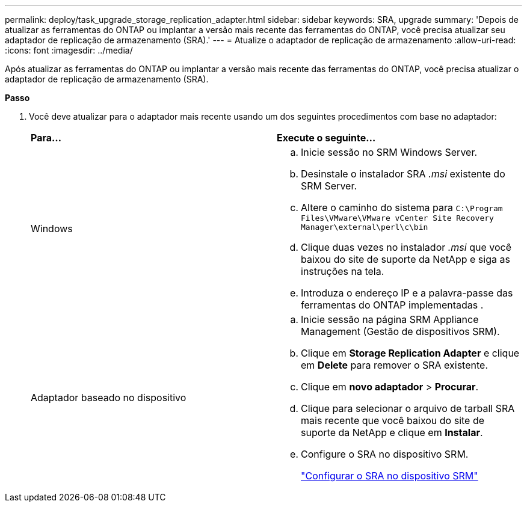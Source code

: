 ---
permalink: deploy/task_upgrade_storage_replication_adapter.html 
sidebar: sidebar 
keywords: SRA, upgrade 
summary: 'Depois de atualizar as ferramentas do ONTAP ou implantar a versão mais recente das ferramentas do ONTAP, você precisa atualizar seu adaptador de replicação de armazenamento (SRA).' 
---
= Atualize o adaptador de replicação de armazenamento
:allow-uri-read: 
:icons: font
:imagesdir: ../media/


[role="lead"]
Após atualizar as ferramentas do ONTAP ou implantar a versão mais recente das ferramentas do ONTAP, você precisa atualizar o adaptador de replicação de armazenamento (SRA).

*Passo*

. Você deve atualizar para o adaptador mais recente usando um dos seguintes procedimentos com base no adaptador:
+
|===


| *Para...* | *Execute o seguinte...* 


 a| 
Windows
 a| 
.. Inicie sessão no SRM Windows Server.
.. Desinstale o instalador SRA _.msi_ existente do SRM Server.
.. Altere o caminho do sistema para `C:\Program Files\VMware\VMware vCenter Site Recovery Manager\external\perl\c\bin`
.. Clique duas vezes no instalador _.msi_ que você baixou do site de suporte da NetApp e siga as instruções na tela.
.. Introduza o endereço IP e a palavra-passe das ferramentas do ONTAP implementadas .




 a| 
Adaptador baseado no dispositivo
 a| 
.. Inicie sessão na página SRM Appliance Management (Gestão de dispositivos SRM).
.. Clique em *Storage Replication Adapter* e clique em *Delete* para remover o SRA existente.
.. Clique em *novo adaptador* > *Procurar*.
.. Clique para selecionar o arquivo de tarball SRA mais recente que você baixou do site de suporte da NetApp e clique em *Instalar*.
.. Configure o SRA no dispositivo SRM.
+
link:../protect/task_configure_sra_on_srm_appliance.html["Configurar o SRA no dispositivo SRM"]



|===


